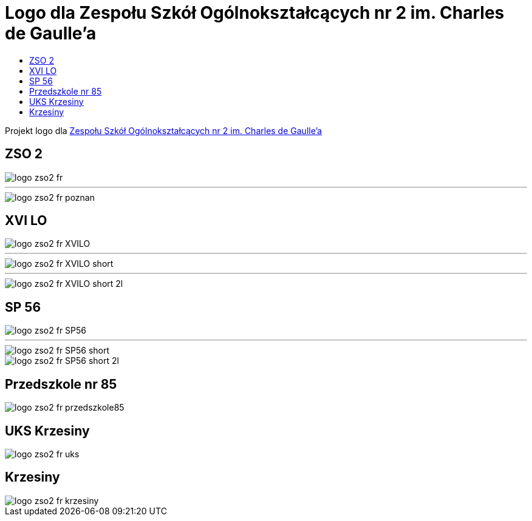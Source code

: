 = Logo dla Zespołu Szkół Ogólnokształcących nr 2 im. Charles de Gaulle'a
:toc:
:toclevels: 3
:toc-title: 

Projekt logo dla https://zso2.pl[Zespołu Szkół Ogólnokształcących nr 2 im. Charles de Gaulle'a]

== ZSO 2

image::logo-zso2-fr.svg[]
---
image::logo-zso2-fr-poznan.svg[]

== XVI LO

image::logo-zso2-fr-XVILO.svg[]
---
image::logo-zso2-fr-XVILO-short.svg[]
---
image::logo-zso2-fr-XVILO-short-2l.svg[]

== SP 56

image::logo-zso2-fr-SP56.svg[]
---
image::logo-zso2-fr-SP56-short.svg[]
image::logo-zso2-fr-SP56-short-2l.svg[]

== Przedszkole nr 85

image::logo-zso2-fr-przedszkole85.svg[]

== UKS Krzesiny

image::logo-zso2-fr-uks.svg[]

== Krzesiny

image::logo-zso2-fr-krzesiny.svg[]


